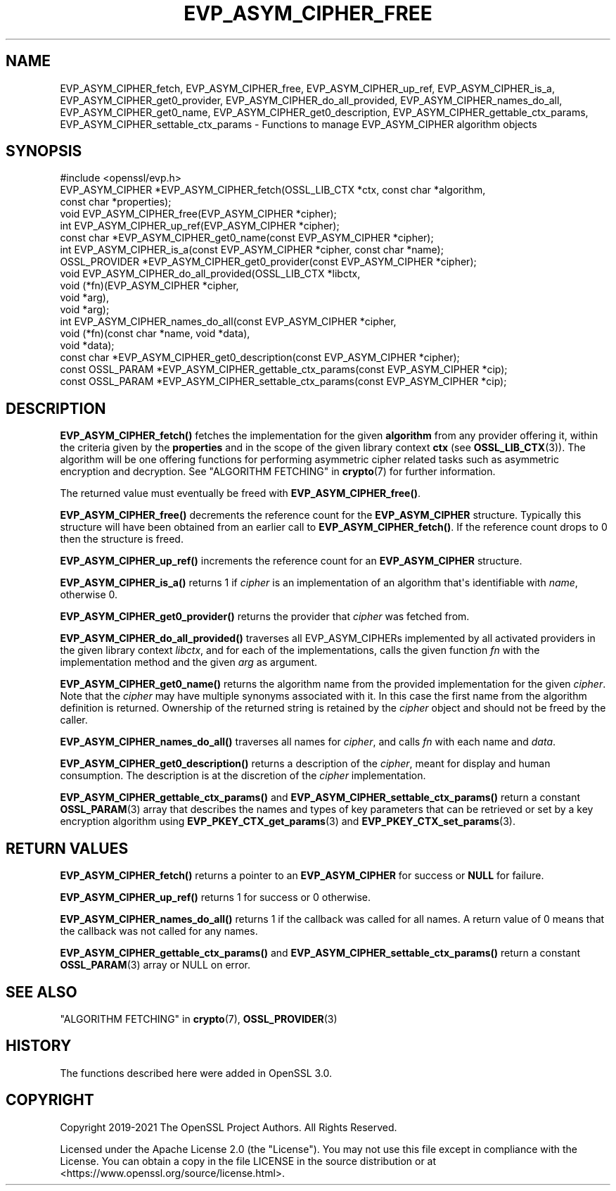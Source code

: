 .\" -*- mode: troff; coding: utf-8 -*-
.\" Automatically generated by Pod::Man v6.0.2 (Pod::Simple 3.45)
.\"
.\" Standard preamble:
.\" ========================================================================
.de Sp \" Vertical space (when we can't use .PP)
.if t .sp .5v
.if n .sp
..
.de Vb \" Begin verbatim text
.ft CW
.nf
.ne \\$1
..
.de Ve \" End verbatim text
.ft R
.fi
..
.\" \*(C` and \*(C' are quotes in nroff, nothing in troff, for use with C<>.
.ie n \{\
.    ds C` ""
.    ds C' ""
'br\}
.el\{\
.    ds C`
.    ds C'
'br\}
.\"
.\" Escape single quotes in literal strings from groff's Unicode transform.
.ie \n(.g .ds Aq \(aq
.el       .ds Aq '
.\"
.\" If the F register is >0, we'll generate index entries on stderr for
.\" titles (.TH), headers (.SH), subsections (.SS), items (.Ip), and index
.\" entries marked with X<> in POD.  Of course, you'll have to process the
.\" output yourself in some meaningful fashion.
.\"
.\" Avoid warning from groff about undefined register 'F'.
.de IX
..
.nr rF 0
.if \n(.g .if rF .nr rF 1
.if (\n(rF:(\n(.g==0)) \{\
.    if \nF \{\
.        de IX
.        tm Index:\\$1\t\\n%\t"\\$2"
..
.        if !\nF==2 \{\
.            nr % 0
.            nr F 2
.        \}
.    \}
.\}
.rr rF
.\"
.\" Required to disable full justification in groff 1.23.0.
.if n .ds AD l
.\" ========================================================================
.\"
.IX Title "EVP_ASYM_CIPHER_FREE 3ossl"
.TH EVP_ASYM_CIPHER_FREE 3ossl 2024-06-04 3.3.1 OpenSSL
.\" For nroff, turn off justification.  Always turn off hyphenation; it makes
.\" way too many mistakes in technical documents.
.if n .ad l
.nh
.SH NAME
EVP_ASYM_CIPHER_fetch, EVP_ASYM_CIPHER_free, EVP_ASYM_CIPHER_up_ref,
EVP_ASYM_CIPHER_is_a, EVP_ASYM_CIPHER_get0_provider,
EVP_ASYM_CIPHER_do_all_provided, EVP_ASYM_CIPHER_names_do_all,
EVP_ASYM_CIPHER_get0_name, EVP_ASYM_CIPHER_get0_description,
EVP_ASYM_CIPHER_gettable_ctx_params, EVP_ASYM_CIPHER_settable_ctx_params
\&\- Functions to manage EVP_ASYM_CIPHER algorithm objects
.SH SYNOPSIS
.IX Header "SYNOPSIS"
.Vb 1
\& #include <openssl/evp.h>
\&
\& EVP_ASYM_CIPHER *EVP_ASYM_CIPHER_fetch(OSSL_LIB_CTX *ctx, const char *algorithm,
\&                                        const char *properties);
\& void EVP_ASYM_CIPHER_free(EVP_ASYM_CIPHER *cipher);
\& int EVP_ASYM_CIPHER_up_ref(EVP_ASYM_CIPHER *cipher);
\& const char *EVP_ASYM_CIPHER_get0_name(const EVP_ASYM_CIPHER *cipher);
\& int EVP_ASYM_CIPHER_is_a(const EVP_ASYM_CIPHER *cipher, const char *name);
\& OSSL_PROVIDER *EVP_ASYM_CIPHER_get0_provider(const EVP_ASYM_CIPHER *cipher);
\& void EVP_ASYM_CIPHER_do_all_provided(OSSL_LIB_CTX *libctx,
\&                                      void (*fn)(EVP_ASYM_CIPHER *cipher,
\&                                                 void *arg),
\&                                      void *arg);
\& int EVP_ASYM_CIPHER_names_do_all(const EVP_ASYM_CIPHER *cipher,
\&                                  void (*fn)(const char *name, void *data),
\&                                  void *data);
\& const char *EVP_ASYM_CIPHER_get0_description(const EVP_ASYM_CIPHER *cipher);
\& const OSSL_PARAM *EVP_ASYM_CIPHER_gettable_ctx_params(const EVP_ASYM_CIPHER *cip);
\& const OSSL_PARAM *EVP_ASYM_CIPHER_settable_ctx_params(const EVP_ASYM_CIPHER *cip);
.Ve
.SH DESCRIPTION
.IX Header "DESCRIPTION"
\&\fBEVP_ASYM_CIPHER_fetch()\fR fetches the implementation for the given
\&\fBalgorithm\fR from any provider offering it, within the criteria given
by the \fBproperties\fR and in the scope of the given library context \fBctx\fR (see
\&\fBOSSL_LIB_CTX\fR\|(3)). The algorithm will be one offering functions for performing
asymmetric cipher related tasks such as asymmetric encryption and decryption.
See "ALGORITHM FETCHING" in \fBcrypto\fR\|(7) for further information.
.PP
The returned value must eventually be freed with \fBEVP_ASYM_CIPHER_free()\fR.
.PP
\&\fBEVP_ASYM_CIPHER_free()\fR decrements the reference count for the \fBEVP_ASYM_CIPHER\fR
structure. Typically this structure will have been obtained from an earlier call
to \fBEVP_ASYM_CIPHER_fetch()\fR. If the reference count drops to 0 then the
structure is freed.
.PP
\&\fBEVP_ASYM_CIPHER_up_ref()\fR increments the reference count for an
\&\fBEVP_ASYM_CIPHER\fR structure.
.PP
\&\fBEVP_ASYM_CIPHER_is_a()\fR returns 1 if \fIcipher\fR is an implementation of an
algorithm that\*(Aqs identifiable with \fIname\fR, otherwise 0.
.PP
\&\fBEVP_ASYM_CIPHER_get0_provider()\fR returns the provider that \fIcipher\fR was
fetched from.
.PP
\&\fBEVP_ASYM_CIPHER_do_all_provided()\fR traverses all EVP_ASYM_CIPHERs implemented by
all activated providers in the given library context \fIlibctx\fR, and for each of
the implementations, calls the given function \fIfn\fR with the implementation
method and the given \fIarg\fR as argument.
.PP
\&\fBEVP_ASYM_CIPHER_get0_name()\fR returns the algorithm name from the provided
implementation for the given \fIcipher\fR. Note that the \fIcipher\fR may have
multiple synonyms associated with it. In this case the first name from the
algorithm definition is returned. Ownership of the returned string is retained
by the \fIcipher\fR object and should not be freed by the caller.
.PP
\&\fBEVP_ASYM_CIPHER_names_do_all()\fR traverses all names for \fIcipher\fR, and calls
\&\fIfn\fR with each name and \fIdata\fR.
.PP
\&\fBEVP_ASYM_CIPHER_get0_description()\fR returns a description of the \fIcipher\fR,
meant for display and human consumption.  The description is at the
discretion of the \fIcipher\fR implementation.
.PP
\&\fBEVP_ASYM_CIPHER_gettable_ctx_params()\fR and \fBEVP_ASYM_CIPHER_settable_ctx_params()\fR
return a constant \fBOSSL_PARAM\fR\|(3) array that describes the names and types of key
parameters that can be retrieved or set by a key encryption algorithm using
\&\fBEVP_PKEY_CTX_get_params\fR\|(3) and \fBEVP_PKEY_CTX_set_params\fR\|(3).
.SH "RETURN VALUES"
.IX Header "RETURN VALUES"
\&\fBEVP_ASYM_CIPHER_fetch()\fR returns a pointer to an \fBEVP_ASYM_CIPHER\fR for success
or \fBNULL\fR for failure.
.PP
\&\fBEVP_ASYM_CIPHER_up_ref()\fR returns 1 for success or 0 otherwise.
.PP
\&\fBEVP_ASYM_CIPHER_names_do_all()\fR returns 1 if the callback was called for all
names. A return value of 0 means that the callback was not called for any names.
.PP
\&\fBEVP_ASYM_CIPHER_gettable_ctx_params()\fR and \fBEVP_ASYM_CIPHER_settable_ctx_params()\fR
return a constant \fBOSSL_PARAM\fR\|(3) array or NULL on error.
.SH "SEE ALSO"
.IX Header "SEE ALSO"
"ALGORITHM FETCHING" in \fBcrypto\fR\|(7), \fBOSSL_PROVIDER\fR\|(3)
.SH HISTORY
.IX Header "HISTORY"
The functions described here were added in OpenSSL 3.0.
.SH COPYRIGHT
.IX Header "COPYRIGHT"
Copyright 2019\-2021 The OpenSSL Project Authors. All Rights Reserved.
.PP
Licensed under the Apache License 2.0 (the "License").  You may not use
this file except in compliance with the License.  You can obtain a copy
in the file LICENSE in the source distribution or at
<https://www.openssl.org/source/license.html>.
